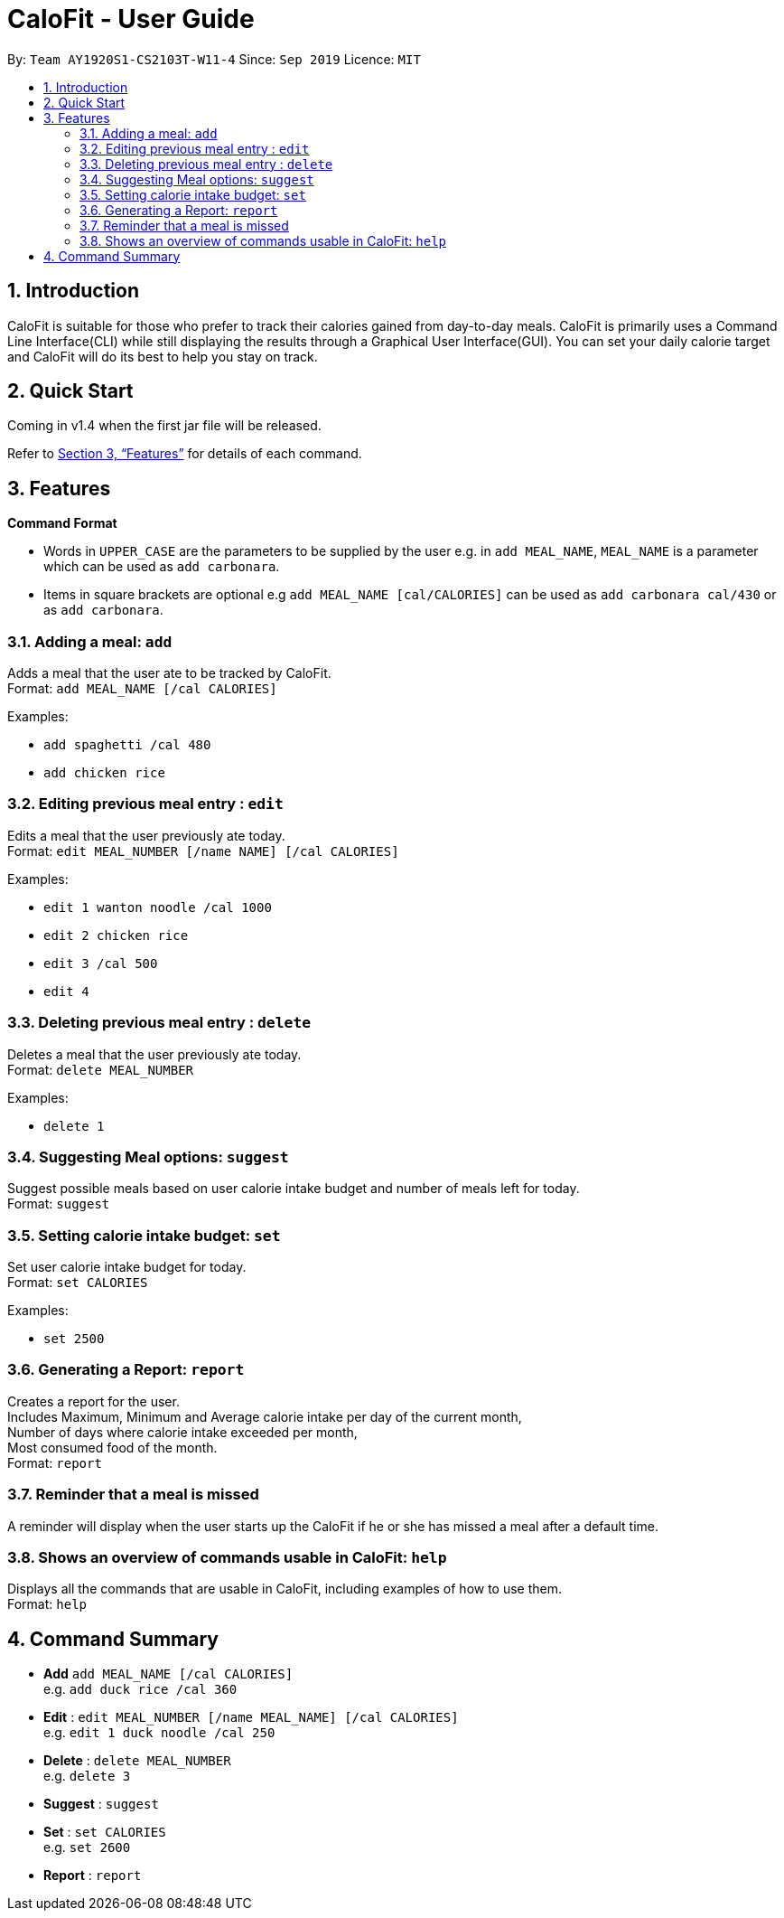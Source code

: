 = CaloFit - User Guide
:site-section: UserGuide
:toc:
:toc-title:
:toc-placement: preamble
:sectnums:
:imagesDir: images
:stylesDir: stylesheets
:xrefstyle: full
:experimental:
ifdef::env-github[]
:tip-caption: :bulb:
:note-caption: :information_source:
endif::[]
:repoURL: https://github.com/AY1920S1-CS2103T-W11-4/main

By: `Team AY1920S1-CS2103T-W11-4`      Since: `Sep 2019`      Licence: `MIT`

== Introduction

CaloFit is suitable for those who prefer to track their calories gained from day-to-day meals. CaloFit is primarily uses a Command Line Interface(CLI) while still displaying the results through a Graphical User Interface(GUI). You can set your daily calorie target and CaloFit will do its best to help you stay on track.

== Quick Start

Coming in v1.4 when the first jar file will be released.

Refer to <<Features>> for details of each command.

[[Features]]
== Features

====
*Command Format*

* Words in `UPPER_CASE` are the parameters to be supplied by the user e.g. in `add MEAL_NAME`, `MEAL_NAME` is a parameter which can be used as `add carbonara`.
* Items in square brackets are optional e.g `add MEAL_NAME [cal/CALORIES]` can be used as `add carbonara cal/430` or as `add carbonara`.
====

=== Adding a meal: `add`

Adds a meal that the user ate to be tracked by CaloFit. +
Format: `add MEAL_NAME [/cal CALORIES]`

Examples:

* `add spaghetti /cal 480`
* `add chicken rice`

=== Editing previous meal entry : `edit`

Edits a meal that the user previously ate today. +
Format: `edit MEAL_NUMBER [/name NAME] [/cal CALORIES]`

Examples:

* `edit 1 wanton noodle /cal 1000`
* `edit 2 chicken rice`
* `edit 3 /cal 500`
* `edit 4`

=== Deleting previous meal entry : `delete`

Deletes a meal that the user previously ate today. +
Format: `delete MEAL_NUMBER`

Examples:

* `delete 1`

=== Suggesting Meal options: `suggest`

Suggest possible meals based on user calorie intake budget and number  of meals left for today. +
Format: `suggest`

=== Setting calorie intake budget: `set`

Set user calorie intake budget for today. +
Format: `set CALORIES`

Examples:

* `set 2500`

=== Generating a Report: `report`

Creates a report for the user. +
Includes Maximum, Minimum and Average calorie intake per day of the current month, +
Number of days where calorie intake exceeded per month, +
Most consumed food of the month. +
Format: `report`

=== Reminder that a meal is missed

A reminder will display when the user starts up the CaloFit if he or she has missed a meal after a default time.

=== Shows an overview of commands usable in CaloFit: `help`

Displays all the commands that are usable in CaloFit, including examples of how to use them. +
Format: `help`

== Command Summary

* *Add* `add MEAL_NAME [/cal CALORIES]` +
e.g. `add duck rice /cal 360`
* *Edit* : `edit MEAL_NUMBER [/name MEAL_NAME] [/cal CALORIES]` +
e.g. `edit 1 duck noodle /cal 250`
* *Delete* : `delete MEAL_NUMBER` +
e.g. `delete 3`
* *Suggest* : `suggest`
* *Set* : `set CALORIES` +
e.g. `set 2600`
* *Report* : `report`
